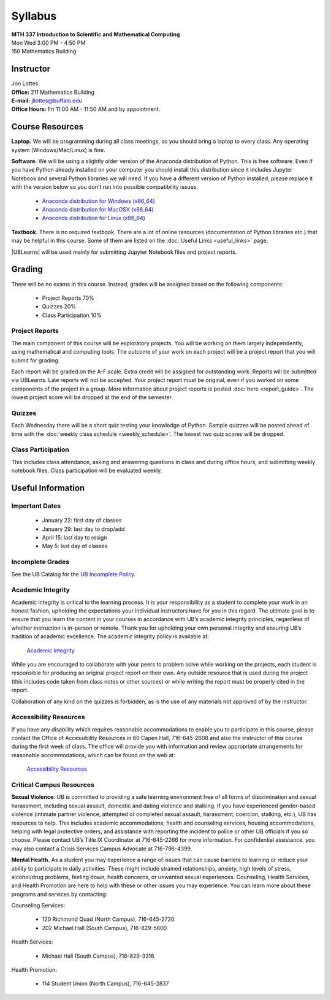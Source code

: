 
=============================
Syllabus
=============================

| **MTH 337 Introduction to Scientific and Mathematical Computing**
| Mon Wed 3:00 PM - 4:50 PM
| 150 Mathematics Building 


Instructor
----------

| Jon Lottes
| **Office:** 211 Mathematics Building
| **E-mail:** `jllottes@buffalo.edu <jllottes@buffalo.edu>`_
| **Office Hours:** Fri 11:00 AM - 11:50 AM and by appointment.


Course Resources
----------------

**Laptop.** We will be programming during all class meetings, so you should bring a laptop to every class. 
Any operating system (Windows/Mac/Linux) is fine.

**Software.** We will be using a slightly older version of the Anaconda distribution of Python.
This is free software. 
Even if you have Python already installed on your computer you should install this distribution since it includes Jupyter Notebook and several Python libraries we will need.
If you have a different version of Python installed, please replace it with the version below so you don't run into possible compatibility issues.

 - `Anaconda distribution for Windows (x86_64) <https://repo.anaconda.com/archive/Anaconda3-2023.07-0-Windows-x86_64.exe>`_
 - `Anaconda distribution for MacOSX (x86_64) <https://repo.anaconda.com/archive/Anaconda3-2023.07-0-MacOSX-x86_64.pkg>`_
 - `Anaconda distribution for Linux (x86_64) <https://repo.anaconda.com/archive/Anaconda3-2023.07-0-Linux-x86_64.sh>`_




**Textbook.** There is no required textbook. There are a lot of online resources (documentation of Python libraries etc.) that may be helpful in this course. Some of them are listed on the :doc:`Useful Links <useful_links>` page.

|UBLearns| will be used mainly for submitting Jupyter Notebook files and project reports.

.. |UBLearns| raw:: html

   <strong><a href="https://ublearns.buffalo.edu">UBLearns</a> </strong>


Grading
-------

There will be no exams in this course. Instead, grades will be assigned based on the following components:

    * Project Reports 70%
    * Quizzes 20%
    * Class Participation 10%


Project Reports
===============

The main component of this course will be exploratory projects. 
You will be working on them largely independently, using mathematical and computing tools.
The outcome of your work on each project will be a project report that you will submit for grading.

Each report will be graded on the A-F scale. 
Extra credit will be assigned for outstanding work. 
Reports will be submitted via UBLearns.
Late reports will not be accepted. 
Your project report must be original, even if you worked on some components of the project in a group.
More information about project reports is posted :doc:`here <report_guide>`.
The lowest project score will be dropped at the end of the semester.


Quizzes
=======

Each Wednesday there will be a short quiz testing your knowledge of Python.
Sample quizzes will be posted ahead of time with the :doc:`weekly class schedule <weekly_schedule>`.
The lowest two quiz scores will be dropped.

Class Participation
===================

This includes class attendance, asking and answering questions in class and during office hours, and submitting weekly notebook files.
Class participation will be evaluated weekly.


Useful Information
------------------

..
    Comment:
    COVID-19 Information
    ====================
    Due to the continuing COVID-19 pandemic, high-quality masks must be worn at all times during class.  
    If I notice that you do not have a mask on, I will ask you to either put one on or leave the classroom.  
    Please make sure your mask covers both your mouth and nose and fits tightly on your face without gaps between your mask and your
    face.  
    I may ask you to leave the classroom if your mask does not fit tightly.  
    For more information at the pandemic health and safety policies, please see the
    `Health and Safety Guidelines <https://www.buffalo.edu/coronavirus/health-and-safety/health-safety-guidelines.html>`_.

Important Dates
===============

    * January 22: first day of classes
    * January 29: last day to drop/add
    * April 15: last day to resign
    * May 5: last day of classes


Incomplete Grades
=================

See the UB Catalog for the `UB Incomplete Policy <https://catalog.buffalo.edu/policies/explanation.html>`_.


Academic Integrity
==================

Academic integrity is critical to the learning process. 
It is your responsibility as a student to complete your work in an honest fashion, upholding the expectations your individual instructors have for you in this regard. 
The ultimate goal is to ensure that you learn the content in your courses in accordance with UB’s academic integrity principles, regardless of whether instruction is in-person or remote. 
Thank you for upholding your own personal integrity and ensuring UB’s tradition of academic excellence. 
The academic integrity policy is available at:

    `Academic Integrity <https://www.buffalo.edu/academic-integrity.html>`_

While you are encouraged to collaborate with your peers to problem solve while working on the projects, each student is responsible for producing an original project report on their own. Any outside resource that is used during the project (this includes code taken from class notes or other sources) or while writing the report must be properly cited in the report.

Collaboration of any kind on the quizzes is forbidden, as is the use of any materials not approved of by the instructor.

Accessibility Resources
=======================

If you have any disability which requires reasonable accommodations to enable you to participate in this course, please contact the Office of Accessibility Resources in 60 Capen Hall, 716-645-2608 and also the instructor of this course during the first week of class. 
The office will provide you with information and review appropriate arrangements for reasonable accommodations, which can be found on the web at:

    `Accessibility Resources <http://www.buffalo.edu/studentlife/who-we-are/departments/accessibility.html>`_


Critical Campus Resources
=========================

**Sexual Violence.**
UB is committed to providing a safe learning environment free of all forms of discrimination and sexual harassment, including sexual assault, domestic and dating violence and stalking. If you have experienced gender-based violence (intimate partner violence, attempted or completed sexual assault, harassment, coercion, stalking, etc.), UB has resources to help. This includes academic accommodations, health and counseling services, housing accommodations, helping with legal protective orders, and assistance with reporting the incident to police or other UB officials if you so choose. Please contact UB’s Title IX Coordinator at 716-645-2266 for more information. For confidential assistance, you may also contact a Crisis Services Campus Advocate at 716-796-4399.

**Mental Health.**
As a student you may experience a range of issues that can cause barriers to learning or reduce your ability to participate in daily activities. These might include strained relationships, anxiety, high levels of stress, alcohol/drug problems, feeling down, health concerns, or unwanted sexual experiences. Counseling, Health Services, and Health Promotion are here to help with these or other issues you may experience. You can learn more about these programs and services by contacting:

Counseling Services:

	* 120 Richmond Quad (North Campus), 716-645-2720
	* 202 Michael Hall (South Campus), 716-829-5800  
    
Health Services:

	* Michael Hall (South Campus), 716-829-3316
    
Health Promotion:

	* 114 Student Union (North Campus), 716-645-2837
